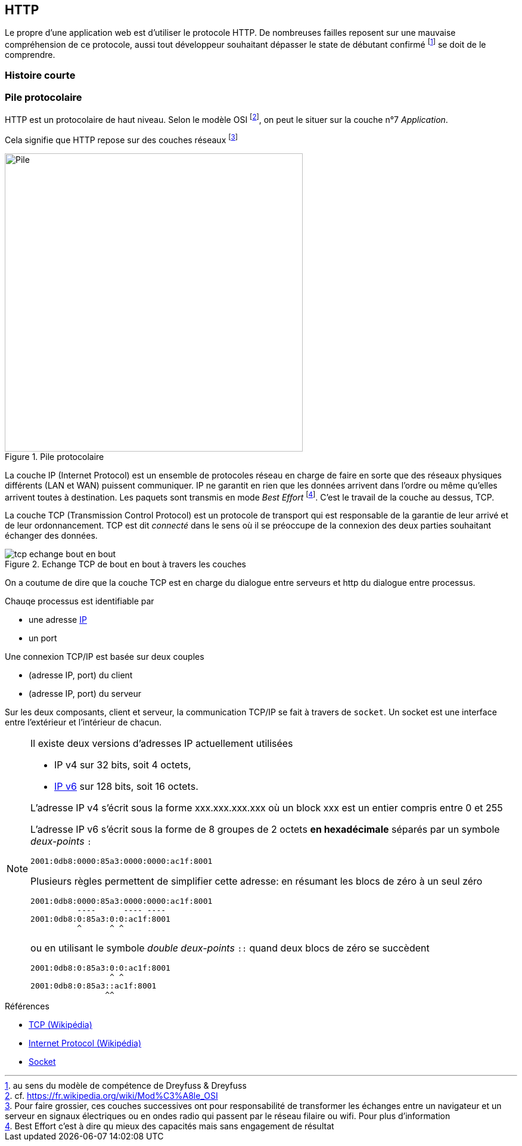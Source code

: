 HTTP
----

Le propre d'une application web est d'utiliser le protocole HTTP. De nombreuses failles reposent sur une mauvaise compréhension de ce protocole, aussi tout développeur souhaitant dépasser le state de débutant confirmé footnote:[au sens du modèle de compétence de Dreyfuss & Dreyfuss] se doit de le comprendre.



Histoire courte
~~~~~~~~~~~~~~~

Pile protocolaire
~~~~~~~~~~~~~~~~~ 


HTTP est un protocolaire de haut niveau. Selon le modèle OSI footnote:[cf. https://fr.wikipedia.org/wiki/Mod%C3%A8le_OSI], on peut le situer sur la couche n°7 _Application_.

Cela signifie que HTTP repose sur des couches réseaux footnote:[Pour faire grossier, ces couches successives ont pour responsabilité de transformer les échanges entre un navigateur et un serveur en signaux électriques ou en ondes radio qui passent par le réseau filaire ou wifi. Pour plus d'information]

.Pile protocolaire
image::images/tcp_pile_protocolaire.png["Pile",width=500]

La couche ((IP)) (Internet Protocol) est un ensemble de protocoles réseau en charge de faire en sorte que des réseaux physiques différents (LAN et WAN) puissent communiquer.
IP ne garantit en rien que les données arrivent dans l'ordre ou même qu'elles arrivent toutes à destination. Les paquets sont transmis en mode _Best Effort_ footnote:[Best Effort c'est à dire qu mieux des capacités mais sans engagement de résultat]. C'est le travail de la couche au dessus, TCP.


La couche ((TCP)) (Transmission Control Protocol) est un protocole de transport qui est responsable de la garantie de leur arrivé et de leur ordonnancement. TCP est dit _connecté_ dans le sens où il se préoccupe de la connexion des deux parties souhaitant échanger des données.

.Echange TCP de bout en bout à travers les couches
image::images/tcp_echange_bout_en_bout.png[]

On a coutume de dire que la couche TCP est en charge du dialogue entre serveurs et http du dialogue entre processus.

Chauqe processus est identifiable par 

* une adresse https://fr.wikipedia.org/wiki/Adresse_IP[IP]
* un port 


Une connexion TCP/IP est basée sur deux couples 

* (adresse IP, port) du client
* (adresse IP, port) du serveur

Sur les deux composants, client et serveur, la communication TCP/IP se fait à travers de `socket`. Un ((socket)) est une interface entre l'extérieur et l'intérieur de chacun.

[NOTE]
====
Il existe deux versions d'adresses IP actuellement utilisées

* IP v4 sur 32 bits, soit 4 octets, 
* https://fr.wikipedia.org/wiki/IPv6[IP v6] sur 128 bits, soit 16 octets.

L'adresse IP v4 s'écrit sous la forme xxx.xxx.xxx.xxx où un block xxx est un entier compris entre 0 et 255

L'adresse IP v6 s'écrit sous la forme de 8 groupes de 2 octets *en hexadécimale* séparés par un symbole _deux-points_ `:`

 2001:0db8:0000:85a3:0000:0000:ac1f:8001

Plusieurs règles permettent de simplifier cette adresse: en résumant les blocs de zéro à un seul zéro

 2001:0db8:0000:85a3:0000:0000:ac1f:8001
           ----      ---- ----
 2001:0db8:0:85a3:0:0:ac1f:8001
           ^      ^ ^ 
 
ou en utilisant le symbole _double deux-points_ `::` quand deux blocs de zéro se succèdent

 2001:0db8:0:85a3:0:0:ac1f:8001
                  ^ ^ 
 2001:0db8:0:85a3::ac1f:8001
                 ^^  
====


.Références
****
* https://fr.wikipedia.org/wiki/Transmission_Control_Protocol[TCP (Wikipédia)]
* https://fr.wikipedia.org/wiki/Internet_Protocol[Internet Protocol (Wikipédia)]
* https://fr.wikipedia.org/wiki/Socket[Socket]

****
